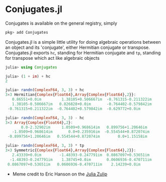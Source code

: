 #+STARTUP: inlineimages

* Conjugates.jl

Conjugates is available on the general registry, simply
#+BEGIN_SRC julia
pkg> add Conjugates
#+END_SRC

Conjugates.jl is a simple little utility for doing algebraic
operations between an object and its 'conjugate', either Hermitian
conjugate or transpose. Conjugates.jl exports ~hc~, standing for
Hermitian conjugate and ~tp~, standing for transpose which act like algebraic objects

#+BEGIN_SRC julia
julia> using Conjugates

julia> (1 + im) + hc
2

julia> randn(ComplexF64, 3, 3) + hc
3×3 Hermitian{Complex{Float64},Array{Complex{Float64},2}}:
   0.86551+0.0im         1.38105+0.506667im  -0.761315-0.211322im
   1.38105-0.506667im   0.826828+0.0im       -0.764402-0.579842im
 -0.761315+0.211322im  -0.764402+0.579842im  -0.629772+0.0im

julia> randn(ComplexF64, 3, 3) - hc
3×3 Array{Complex{Float64},2}:
       0.0-2.32902im     1.0509+0.968614im   0.899756+1.20646im
   -1.0509+0.968614im       0.0+0.235916im  -0.554544+0.872074im
 -0.899756+1.20646im   0.554544+0.872074im        0.0+1.15158im

julia> randn(ComplexF64, 3, 3) * tp
3×3 Symmetric{Complex{Float64},Array{Complex{Float64},2}}:
   2.43339+0.0im        -1.48393-0.247791im  0.0867097+0.53651im
  -1.48393-0.247791im    1.38745+0.0im       0.0606936-0.470711im
 0.0867097+0.53651im   0.0606936-0.470711im    2.14239+0.0im
#+END_SRC


[[file:assets/meme.png]]

+ Meme credit to Eric Hanson on the [[https://julialang.zulipchat.com][Julia Zulip]] 
